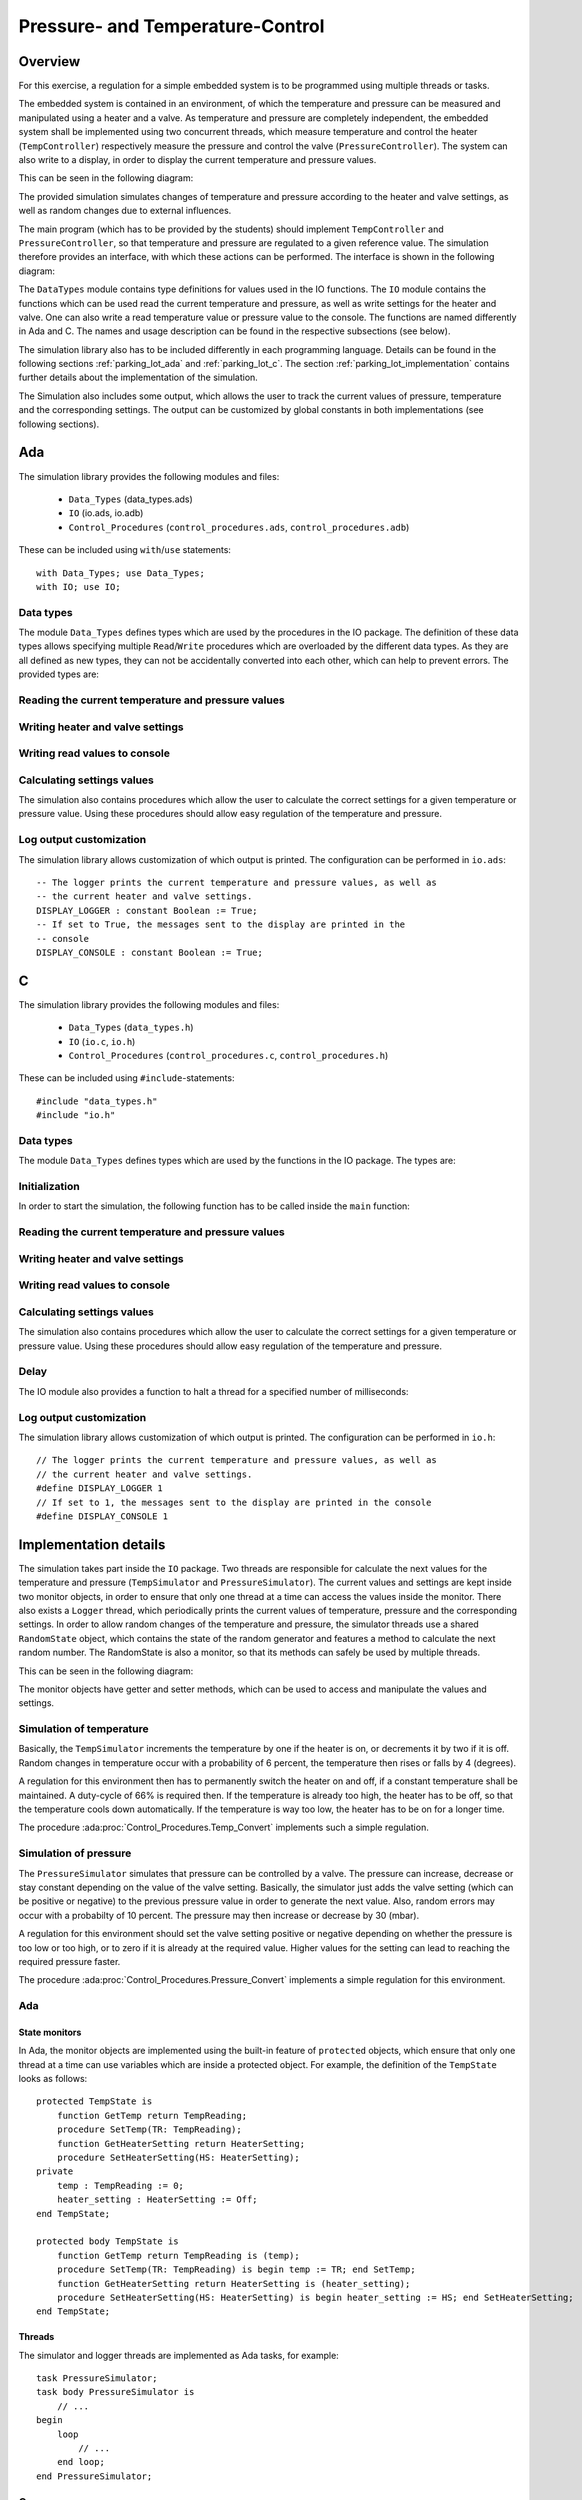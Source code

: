 Pressure- and Temperature-Control
=================================

Overview
--------

For this exercise, a regulation for a simple embedded system is to be programmed
using multiple threads or tasks.

The embedded system is contained in an environment, of which the temperature and
pressure can be measured and manipulated using a heater and a valve. As
temperature and pressure are completely independent, the embedded system shall
be implemented using two concurrent threads, which measure temperature and
control the heater (``TempController``) respectively measure the pressure and
control the valve (``PressureController``). The system can also write to a
display, in order to display the current temperature and pressure values.

This can be seen in the following diagram:

.. image:: ../../uml/build/simple_embedded_system_overview.*

The provided simulation simulates changes of temperature and pressure according
to the heater and valve settings, as well as random changes due to external
influences. 

The main program (which has to be provided by the students) should implement
``TempController`` and ``PressureController``, so that temperature and pressure
are regulated to a given reference value. The simulation therefore provides an
interface, with which these actions can be performed. The interface is shown in
the following diagram:

.. image:: ../../uml/build/simple_embedded_system_interface.*

The ``DataTypes`` module contains type definitions for values used in
the IO functions. The ``IO`` module contains the functions which can be used
read the current temperature and pressure, as well as write settings for the
heater and valve. One can also write a read temperature value or pressure value
to the console. The functions are named differently in Ada and C. The names and
usage description can be found in the respective subsections (see below). 

The simulation library also has to be included differently in each programming
language. Details can be found in the following sections :ref:`parking_lot_ada`
and :ref:`parking_lot_c`. The section :ref:`parking_lot_implementation` contains
further details about the implementation of the simulation.

The Simulation also includes some output, which allows the user to track the
current values of pressure, temperature and the corresponding settings. The
output can be customized by global constants in both implementations (see
following sections).



.. _ptc_ada:

Ada
---

.. highlight:: ada

The simulation library provides the following modules and files:

 - ``Data_Types`` (data_types.ads)
 - ``IO`` (io.ads, io.adb)
 - ``Control_Procedures`` (``control_procedures.ads``, ``control_procedures.adb``)

These can be included using ``with``/``use`` statements::

   with Data_Types; use Data_Types;
   with IO; use IO;

Data types
++++++++++

The module ``Data_Types`` defines types which are used by the procedures in the
IO package. The definition of these data types allows specifying multiple
``Read``/``Write`` procedures which are overloaded by the different data types.
As they are all defined as new types, they can not be accidentally converted
into each other, which can help to prevent errors. The provided types are:

.. ada:type:: type Data_Types.TempReading is new Integer range 0..500;

   defined as::

      new Integer range 0..500

   Can be used to save a temperature value (range is the sensor's utilizable
   temperature range, 0 to 500 degrees Celsius, for instance)

.. ada:type:: type Data_Types.PressureReading is new Integer range 0..1200;

   defined as::

      new Integer range 0..1200

   Can be used to save a pressure value (range is the sensor's utilizable
   pressure range, 0 to 1200 mbar, for instance)

.. ada:type:: type Data_Types.HeaterSetting is (On, Off);

   defined as::

      (On, Off)

   Can be used to save the state of the heater. As it is controlled by a switch,
   the only two states are ``On`` and ``Off``.

.. ada:type:: type Data_Types.PressureSetting is new Integer range -4..4;

   defined as::

      new Integer range -4..4

   Can be used to save the setting of the valve. With negative values, the
   pressure is decreased and increased with positive values. Higher values
   increase/decrease the pressure more.

Reading the current temperature and pressure values
+++++++++++++++++++++++++++++++++++++++++++++++++++

.. ada:procedure:: procedure IO.Read(TR : out TempReading);

   Reads the current temperature value and stores it in TR.

.. ada:procedure:: procedure IO.Read(PR : out PressureReading);

   Reads the current pressure value and stores it in PR.

Writing heater and valve settings
+++++++++++++++++++++++++++++++++

.. ada:procedure:: procedure IO.Write(HS : HeaterSetting);

   Sets a new setting for the heater.

.. ada:procedure:: procedure IO.Write(PS : PressureSetting);

   Sets a new setting for the valve.

Writing read values to console
++++++++++++++++++++++++++++++

.. ada:procedure:: procedure IO.Write(TR : TempReading);

   Prints a temperature value on the console.

.. ada:procedure:: procedure IO.Write(PR : PressureReading);

   Prints a pressure value on the console.

Calculating settings values
+++++++++++++++++++++++++++

The simulation also contains procedures which allow the user to calculate the
correct settings for a given temperature or pressure value. Using these
procedures should allow easy regulation of the temperature and pressure.

.. ada:procedure:: procedure Control_Procedures.Temp_Convert(TR : TempReading; HS : out HeaterSetting);

   Calculates the correct heater setting if the temperature is to be regulated
   to 20 (degrees). Requires the current temperature (TR) and stores the result in HS. 

.. ada:procedure:: procedure Control_Procedures.Pressure_Convert(PR : PressureReading; PS : out PressureSetting);

   Calculates the correct valve setting if the pressure is to be regulated to
   1000 (mbar). Requires the current pressure (PR) and stores the result in PS.


Log output customization
++++++++++++++++++++++++

The simulation library allows customization of which output is printed. The
configuration can be performed in ``io.ads``::

    -- The logger prints the current temperature and pressure values, as well as
    -- the current heater and valve settings.
    DISPLAY_LOGGER : constant Boolean := True;
    -- If set to True, the messages sent to the display are printed in the
    -- console
    DISPLAY_CONSOLE : constant Boolean := True;


.. _ptc_c:

C
-

.. highlight:: c

The simulation library provides the following modules and files:

 - ``Data_Types`` (``data_types.h``)
 - ``IO`` (``io.c``, ``io.h``)
 - ``Control_Procedures`` (``control_procedures.c``, ``control_procedures.h``)

These can be included using ``#include``-statements::

   #include "data_types.h"
   #include "io.h"

Data types
++++++++++

The module ``Data_Types`` defines types which are used by the functions in the
IO package. The types are:

.. c:type:: temp_reading_t

   defined as::

      int

   Can be used to represent temperature values. This definition is mainly because
   of readability, as no type-checks are performed by C (as opposed to Ada).

.. c:type:: pressure_reading_t

   defined as::

      int

   Can be used to represent pressure values. This definition is mainly because
   of readability, as no type-checks are performed by C (as opposed to Ada).

.. c:type:: heater_setting_t

   defined as::

      enum {OFF, ON}

   Can be used to represent a setting of the heater. As it is controlled by a
   simple switch, the heater can only be on or off.

.. c:type:: pressure_setting_t

   defined as::

      int

   Can be used to represent a setting for the valve. The allowed range for this
   setting is -4 to +4.


Initialization
++++++++++++++

In order to start the simulation, the following function has to be called inside
the ``main`` function:

.. c:function:: void init_simulator()

    Starts the simulation.

Reading the current temperature and pressure values
+++++++++++++++++++++++++++++++++++++++++++++++++++

.. c:function:: void read_temp(temp_reading_t *TR)

   Reads the current temperature value and stores it in the variable pointed to by TR.

.. c:function:: void read_pressure(pressure_reading_t *PR)

   Reads the current pressure value and stores it in the variable pointed to by PR.

Writing heater and valve settings
+++++++++++++++++++++++++++++++++

.. c:function:: void write_heater_setting(heater_setting_t HS)

   Sets a new setting for the heater.

.. c:function:: void write_pressure_setting(pressure_setting_t PS)

   Sets a new setting for the valve.

Writing read values to console
++++++++++++++++++++++++++++++

.. c:function:: void write_temp_reading(temp_reading_t TR)

   Prints a temperature value on the console.

.. c:function:: void write_pressure_reading(pressure_reading_t PR)

   Prints a pressure value on the console.

Calculating settings values
+++++++++++++++++++++++++++

The simulation also contains procedures which allow the user to calculate the
correct settings for a given temperature or pressure value. Using these
procedures should allow easy regulation of the temperature and pressure.

.. c:function:: void convert_temp(temp_reading_t TR, heater_setting_t *HS)

   Calculates the correct heater setting if the temperature is to be regulated
   to 20 (degrees). Requires the current temperature (TR) and stores the result
   in the variable pointed to by HS.

.. c:function:: void convert_pressure(pressure_reading_t PR, pressure_setting_t *PS)

   Calculates the correct valve setting if the pressure is to be regulated to
   1000 (mbar). Requires the current pressure (PR) and stores the result
   in the variable pointed to by PS.

Delay
+++++

The IO module also provides a function to halt a thread for a specified number
of milliseconds:

.. c:function:: void delay_ms(int ms)

   Halts the current thread for a given number of milliseconds (``ms``).

Log output customization
++++++++++++++++++++++++

The simulation library allows customization of which output is printed. The
configuration can be performed in ``io.h``::

    // The logger prints the current temperature and pressure values, as well as
    // the current heater and valve settings.
    #define DISPLAY_LOGGER 1
    // If set to 1, the messages sent to the display are printed in the console
    #define DISPLAY_CONSOLE 1


.. _ptc_implementation:

Implementation details
----------------------

The simulation takes part inside the ``IO`` package. Two threads are responsible
for calculate the next values for the temperature and pressure
(``TempSimulator`` and ``PressureSimulator``). The current values and settings
are kept inside two monitor objects, in order to ensure that only one thread at
a time can access the values inside the monitor. There also exists a ``Logger``
thread, which periodically prints the current values of temperature, pressure
and the corresponding settings. In order to allow random changes of the
temperature and pressure, the simulator threads use a shared ``RandomState``
object, which contains the state of the random generator and features a
method to calculate the next random number. The RandomState is also a
monitor, so that its methods can safely be used by multiple threads.

This can be seen in the following diagram:

.. image:: ../../uml/build/simple_embedded_system_simulators.*

The monitor objects have getter and setter methods, which can be used to access
and manipulate the values and settings.

Simulation of temperature
+++++++++++++++++++++++++

Basically, the ``TempSimulator`` increments the temperature by one if the heater
is on, or decrements it by two if it is off. Random changes in temperature occur
with a probability of 6 percent, the temperature then rises or falls by 4
(degrees). 

A regulation for this environment then has to permanently switch the heater on
and off, if a constant temperature shall be maintained. A duty-cycle of 66% is
required then. If the temperature is already too high, the heater has to be off,
so that the temperature cools down automatically. If the temperature is way too
low, the heater has to be on for a longer time.

The procedure :ada:proc:`Control_Procedures.Temp_Convert` implements such a
simple regulation.

Simulation of pressure
++++++++++++++++++++++

The ``PressureSimulator`` simulates that pressure can be controlled by a valve.
The pressure can increase, decrease or stay constant depending on the value
of the valve setting. Basically, the simulator just adds the valve setting
(which can be positive or negative) to the previous pressure value in order to
generate the next value. Also, random errors may occur with a probabilty of 10
percent. The pressure may then increase or decrease by 30 (mbar).

A regulation for this environment should set the valve setting positive or
negative depending on whether the pressure is too low or too high, or to zero if
it is already at the required value. Higher values for the setting can lead to
reaching the required pressure faster.

The procedure :ada:proc:`Control_Procedures.Pressure_Convert` implements a
simple regulation for this environment.

Ada
+++

State monitors
^^^^^^^^^^^^^^

In Ada, the monitor objects are implemented using the built-in feature of
``protected`` objects, which ensure that only one thread at a time can use
variables which are inside a protected object. For example, the definition of
the ``TempState`` looks as follows::

    protected TempState is
        function GetTemp return TempReading;
        procedure SetTemp(TR: TempReading);
        function GetHeaterSetting return HeaterSetting;
        procedure SetHeaterSetting(HS: HeaterSetting);
    private
        temp : TempReading := 0;
        heater_setting : HeaterSetting := Off;
    end TempState;

    protected body TempState is
        function GetTemp return TempReading is (temp);
        procedure SetTemp(TR: TempReading) is begin temp := TR; end SetTemp;
        function GetHeaterSetting return HeaterSetting is (heater_setting);
        procedure SetHeaterSetting(HS: HeaterSetting) is begin heater_setting := HS; end SetHeaterSetting;
    end TempState;

Threads
^^^^^^^

The simulator and logger threads are implemented as Ada tasks, for example::

    task PressureSimulator;
    task body PressureSimulator is
        // ...
    begin
        loop
            // ...
        end loop;
    end PressureSimulator;

C
+

State monitors
^^^^^^^^^^^^^^

In C, the monitor objects are implemented using ``structs`` and POSIX mutexes.
For example::

    static pthread_mutex_t temp_mutex;
    static struct {
        temp_reading_t temp;
        heater_setting_t setting;
    } temp_state;

The properties can then be accessed and manipulated using getter and setter
functions, for example::

    static temp_reading_t get_temp() {
        pthread_mutex_lock(&temp_mutex);
        temp_reading_t TR = temp_state.temp;
        pthread_mutex_unlock(&temp_mutex);
        return TR;
    }

    static void set_temp(temp_reading_t TR) {
        pthread_mutex_lock(&temp_mutex);
        temp_state.temp = TR;
        pthread_mutex_unlock(&temp_mutex);
    }

Using these functions ensures that only one thread at a time can access the
properties of the struct.

Threads
^^^^^^^

The simulator and logger threads are implemented using POSIX threads, for
example::

    static void *temp_simulator(void *args) {
        while (1) {
            // ...
        }
        return NULL;
    }

    void init_simulator() {
        // ...

        pthread_t temp_simulator_thread;
        if (pthread_create(&temp_simulator_thread, NULL, temp_simulator, NULL) != 0) exit(EXIT_FAILURE);

        // ...
    }
